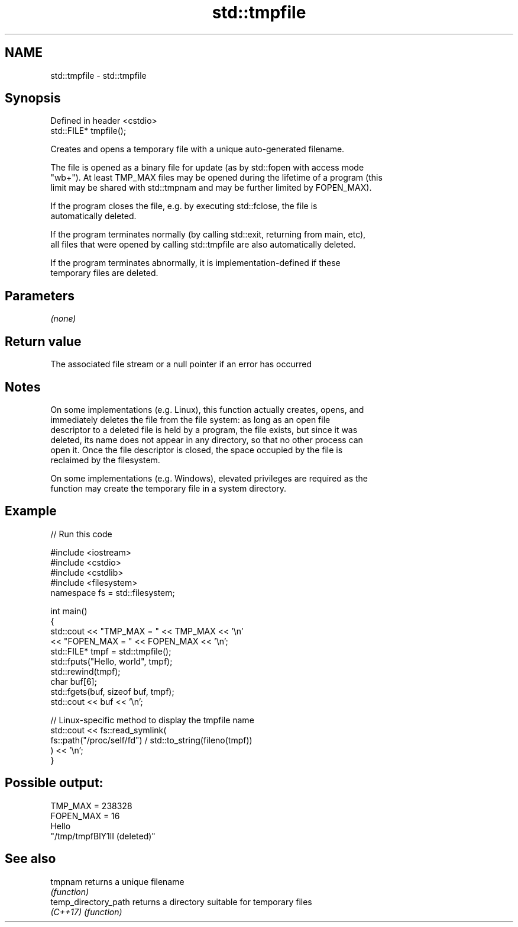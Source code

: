 .TH std::tmpfile 3 "2022.03.29" "http://cppreference.com" "C++ Standard Libary"
.SH NAME
std::tmpfile \- std::tmpfile

.SH Synopsis
   Defined in header <cstdio>
   std::FILE* tmpfile();

   Creates and opens a temporary file with a unique auto-generated filename.

   The file is opened as a binary file for update (as by std::fopen with access mode
   "wb+"). At least TMP_MAX files may be opened during the lifetime of a program (this
   limit may be shared with std::tmpnam and may be further limited by FOPEN_MAX).

   If the program closes the file, e.g. by executing std::fclose, the file is
   automatically deleted.

   If the program terminates normally (by calling std::exit, returning from main, etc),
   all files that were opened by calling std::tmpfile are also automatically deleted.

   If the program terminates abnormally, it is implementation-defined if these
   temporary files are deleted.

.SH Parameters

   \fI(none)\fP

.SH Return value

   The associated file stream or a null pointer if an error has occurred

.SH Notes

   On some implementations (e.g. Linux), this function actually creates, opens, and
   immediately deletes the file from the file system: as long as an open file
   descriptor to a deleted file is held by a program, the file exists, but since it was
   deleted, its name does not appear in any directory, so that no other process can
   open it. Once the file descriptor is closed, the space occupied by the file is
   reclaimed by the filesystem.

   On some implementations (e.g. Windows), elevated privileges are required as the
   function may create the temporary file in a system directory.

.SH Example


// Run this code

 #include <iostream>
 #include <cstdio>
 #include <cstdlib>
 #include <filesystem>
 namespace fs = std::filesystem;

 int main()
 {
     std::cout << "TMP_MAX = " << TMP_MAX << '\\n'
               << "FOPEN_MAX = " << FOPEN_MAX << '\\n';
     std::FILE* tmpf = std::tmpfile();
     std::fputs("Hello, world", tmpf);
     std::rewind(tmpf);
     char buf[6];
     std::fgets(buf, sizeof buf, tmpf);
     std::cout << buf << '\\n';

     // Linux-specific method to display the tmpfile name
     std::cout << fs::read_symlink(
                      fs::path("/proc/self/fd") / std::to_string(fileno(tmpf))
                  ) << '\\n';
 }

.SH Possible output:

 TMP_MAX = 238328
 FOPEN_MAX = 16
 Hello
 "/tmp/tmpfBlY1lI (deleted)"

.SH See also

   tmpnam              returns a unique filename
                       \fI(function)\fP
   temp_directory_path returns a directory suitable for temporary files
   \fI(C++17)\fP             \fI(function)\fP
